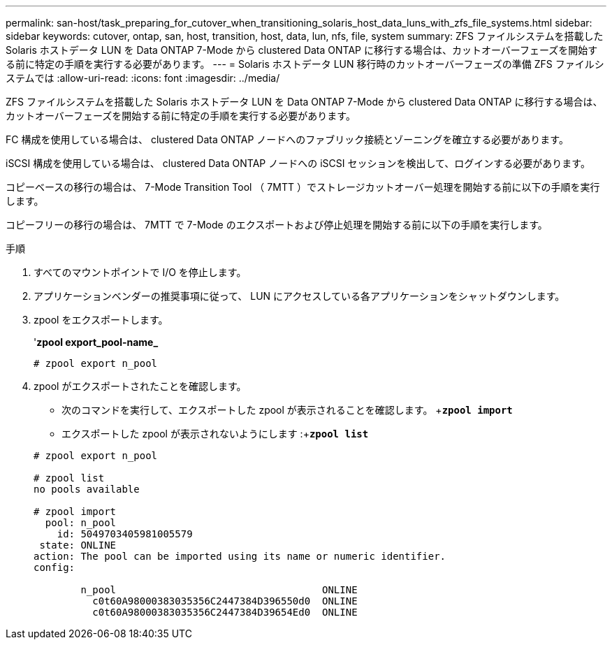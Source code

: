 ---
permalink: san-host/task_preparing_for_cutover_when_transitioning_solaris_host_data_luns_with_zfs_file_systems.html 
sidebar: sidebar 
keywords: cutover, ontap, san, host, transition, host, data, lun, nfs, file, system 
summary: ZFS ファイルシステムを搭載した Solaris ホストデータ LUN を Data ONTAP 7-Mode から clustered Data ONTAP に移行する場合は、カットオーバーフェーズを開始する前に特定の手順を実行する必要があります。 
---
= Solaris ホストデータ LUN 移行時のカットオーバーフェーズの準備 ZFS ファイルシステムでは
:allow-uri-read: 
:icons: font
:imagesdir: ../media/


[role="lead"]
ZFS ファイルシステムを搭載した Solaris ホストデータ LUN を Data ONTAP 7-Mode から clustered Data ONTAP に移行する場合は、カットオーバーフェーズを開始する前に特定の手順を実行する必要があります。

FC 構成を使用している場合は、 clustered Data ONTAP ノードへのファブリック接続とゾーニングを確立する必要があります。

iSCSI 構成を使用している場合は、 clustered Data ONTAP ノードへの iSCSI セッションを検出して、ログインする必要があります。

コピーベースの移行の場合は、 7-Mode Transition Tool （ 7MTT ）でストレージカットオーバー処理を開始する前に以下の手順を実行します。

コピーフリーの移行の場合は、 7MTT で 7-Mode のエクスポートおよび停止処理を開始する前に以下の手順を実行します。

.手順
. すべてのマウントポイントで I/O を停止します。
. アプリケーションベンダーの推奨事項に従って、 LUN にアクセスしている各アプリケーションをシャットダウンします。
. zpool をエクスポートします。
+
'*zpool export_pool-name_*

+
[listing]
----
# zpool export n_pool
----
. zpool がエクスポートされたことを確認します。
+
** 次のコマンドを実行して、エクスポートした zpool が表示されることを確認します。 +`*zpool import*`
** エクスポートした zpool が表示されないようにします :+`*zpool list*`


+
[listing]
----
# zpool export n_pool

# zpool list
no pools available

# zpool import
  pool: n_pool
    id: 5049703405981005579
 state: ONLINE
action: The pool can be imported using its name or numeric identifier.
config:

        n_pool                                   ONLINE
          c0t60A98000383035356C2447384D396550d0  ONLINE
          c0t60A98000383035356C2447384D39654Ed0  ONLINE
----

